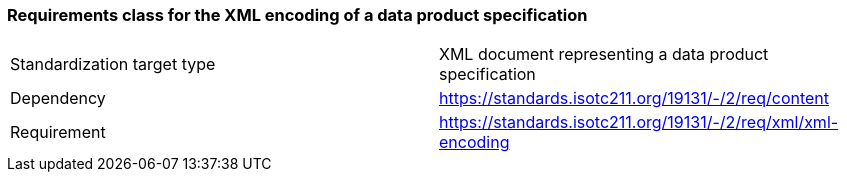 === Requirements class for the XML encoding of a data product specification

[width="100%"]
|===
| Standardization target
type |  XML document representing a data product specification
| Dependency |  https://standards.isotc211.org/19131/-/2/req/content

|Requirement | https://standards.isotc211.org/19131/-/2/req/xml/xml-encoding
|===